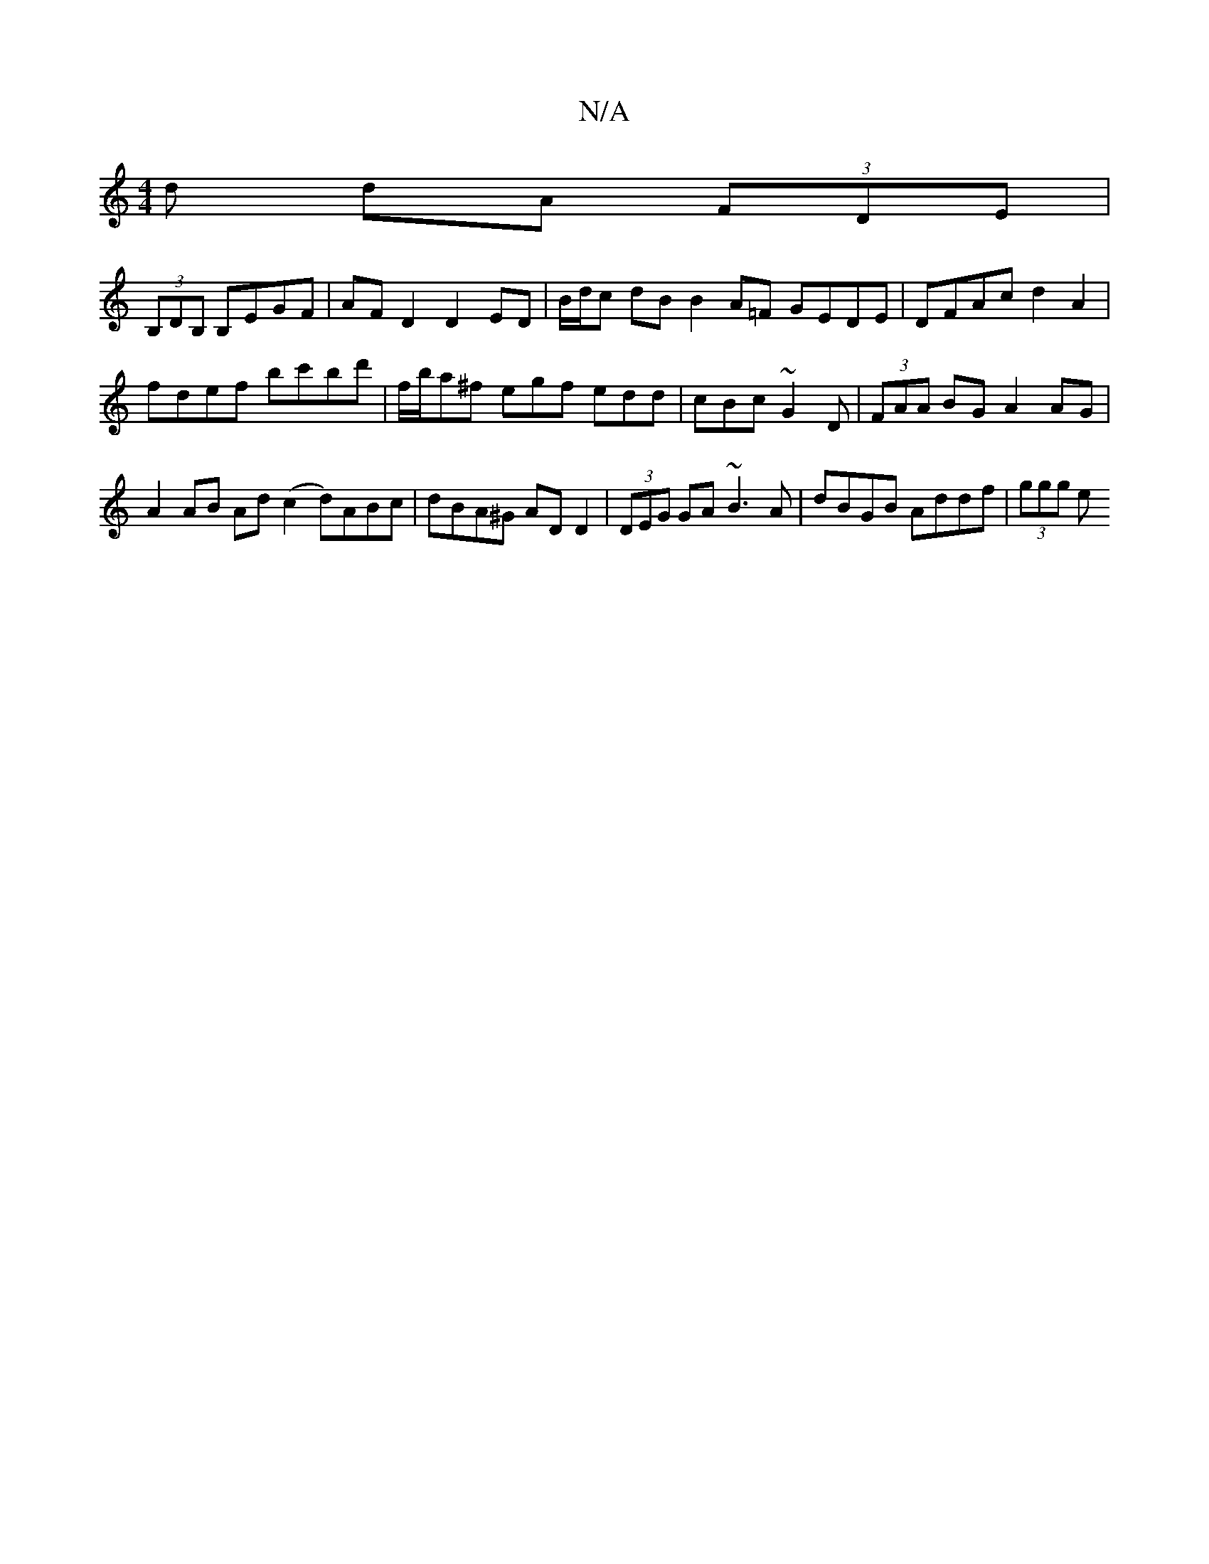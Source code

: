 X:1
T:N/A
M:4/4
R:N/A
K:Cmajor
d dA (3FDE |
(3B,DB, B,EGF | AF D2 D2 ED |B/d/c dB B2A=F GEDE | DFAc d2 A2 |
fdef bc'bd'|f/b/a^f egf edd | cBc ~G2D|(3FAA BG A2 AG|
A2 AB Ad (c2 d)ABc | dBA^G AD D2 | (3DEG GA ~B3A-| dBGB Addf|(3ggg e